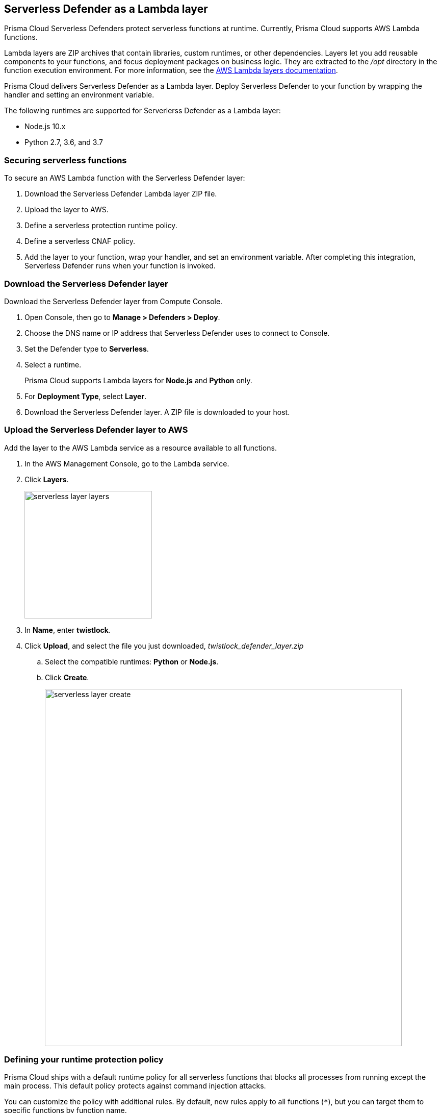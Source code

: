 == Serverless Defender as a Lambda layer

Prisma Cloud Serverless Defenders protect serverless functions at runtime.
Currently, Prisma Cloud supports AWS Lambda functions.

Lambda layers are ZIP archives that contain libraries, custom runtimes, or other dependencies.
Layers let you add reusable components to your functions, and focus deployment packages on business logic.
They are extracted to the _/opt_ directory in the function execution environment.
For more information, see the https://docs.aws.amazon.com/lambda/latest/dg/configuration-layers.html[AWS Lambda layers documentation].

Prisma Cloud delivers Serverless Defender as a Lambda layer.
Deploy Serverless Defender to your function by wrapping the handler and setting an environment variable.

The following runtimes are supported for Serverlerss Defender as a Lambda layer:

* Node.js 10.x
* Python 2.7, 3.6, and 3.7


=== Securing serverless functions

To secure an AWS Lambda function with the Serverless Defender layer:

. Download the Serverless Defender Lambda layer ZIP file.

. Upload the layer to AWS.

. Define a serverless protection runtime policy.

. Define a serverless CNAF policy.

. Add the layer to your function, wrap your handler, and set an environment variable.
After completing this integration, Serverless Defender runs when your function is invoked.


[.task]
=== Download the Serverless Defender layer

Download the Serverless Defender layer from Compute Console.

[.procedure]
. Open Console, then go to *Manage > Defenders > Deploy*.

. Choose the DNS name or IP address that Serverless Defender uses to connect to Console.

. Set the Defender type to *Serverless*.

. Select a runtime.
+
Prisma Cloud supports Lambda layers for *Node.js* and *Python* only.

. For *Deployment Type*, select *Layer*.

. Download the Serverless Defender layer.
A ZIP file is downloaded to your host.


[.task]
=== Upload the Serverless Defender layer to AWS

Add the layer to the AWS Lambda service as a resource available to all functions.

[.procedure]
. In the AWS Management Console, go to the Lambda service.

. Click *Layers*.
+
image::serverless_layer_layers.png[width=250]

. In *Name*, enter *twistlock*.

. Click *Upload*, and select the file you just downloaded, __twistlock_defender_layer.zip__

.. Select the compatible runtimes: *Python* or *Node.js*.

.. Click *Create*.
+
image::serverless_layer_create.png[width=700]


[.task, #_defining_policy]
=== Defining your runtime protection policy

Prisma Cloud ships with a default runtime policy for all serverless functions that blocks all processes from running except the main process.
This default policy protects against command injection attacks.

You can customize the policy with additional rules.
By default, new rules apply to all functions (`{asterisk}`), but you can target them to specific functions by function name.

When functions are invoked, they connect to Compute Console and retrieve the latest policy.
To ensure that functions start executing at time=0 with your custom policy, you must predefine the policy.
Predefined policy is embedded into your function along with the Serverless Defender by way of the `TW_POLICY` environment variable.

// To minimize the impact on start latency, the customer's business logic is allowed to asynchronously start executing while the policy
// is downloaded in the background. The sequence of events is:
//
// 1. Start the Serverless Defender
// 2. Download policy, if necessary
// 3. Run customer's handler
//
// Steps 2 and 3 are asynchronous (3 can start before 2 finishes). For this reason, it's important to define policy before embedding
// the `TW_POLICY` env var into the function.
//
// For more info: see the discussion in https://github.com/twistlock/docs/pull/1227/files
//
// Customers will be able to select between synchronous (more secure) and ansynchronous (more performant) policy download soon.
// See:  https://github.com/twistlock/twistlock/issues/16608

[.procedure]
. Log into Prisma Cloud Console.

. Go to *Defend > Runtime > Serverless Policy*.

. Click *Add rule*.

. In the *General* tab, enter a rule name.

. (Optional) Target the rule to specific functions.
+
In *Functions*, enter a function name.
Use xref:../../configure/rule_ordering_pattern_matching.adoc[pattern matching] to refine how the rule is applied.

. Set the rule parameters in the  *Processes*, *Networking*, and *File System* tabs.

. Click *Save*.

[.task, #_defining_cnaf_policy]
=== Defining your serverless CNAF policy

Prisma Cloud lets you protect your serverless functions against application layer attacks by utlizing the serverless xref:../../firewalls/cnaf.adoc[Cloud Native Application Firewall (CNAF)].

By default, the serverless CNAF is disabled. To enable it, add a new serverless CNAF rule.

[.procedure]
. Log into Prisma Cloud Console.

. Go to *Defend > Firewalls > Cloud Native Application Firewall > Serverless*.

. Click *Add rule*.

. In the *General* tab, enter a rule name.

. (Optional) Target the rule to specific functions.
+
In *Functions*, enter a function name.
Use xref:../../configure/rule_ordering_pattern_matching.adoc[pattern matching] to refine how the rule is applied.

. Set the protections you want to apply (*SQLi*, *CMDi*, *Code injection*, *XSS*, *LFI*).

. Click *Save*.


[.task]
=== Embed the Serverless Defender

Embed the Serverless Defender as a layer, and run it when your function is invoked. If you are using a deployment framework such as https://aws.amazon.com/blogs/compute/working-with-aws-lambda-and-lambda-layers-in-aws-sam/[SAM] or https://serverless.com/framework/docs/providers/aws/guide/layers#using-your-layers[Serverless Framework] you can reference the layer from within the configuration file. 

*Prerequisites:*

* You already have a Lambda function.
* Your Lambda function is written for Node.js 10.x or Python.
* Your function's execution role grants it permission to write to CloudWatch Logs.
Note that the *AWSLambdaBasicExecutionRole* grants permission to write to CloudWatch Logs.

[.procedure]
. Go to the function designer in the AWS Management Console.

. Click on the *Layers* icon.
+
image::serverless_layer_function_designer_layers.png[width=250]

. In the *Referenced Layers* panel, click *Add a layer*.
+
image::serverless_layer_add_a_layer.png[width=700]

.. In the *Select from list of runtime compatible layers*, select *twistlock*.

.. In the *Version* drop-down list, select *1*.

.. Click *Add*.
+
image::serverless_layer_add_a_layer2.png[width=700]
+
When you return to the function designer, you'll see that your function now uses one layer.
+
image::serverless_layer_function_designer_layers2.png[width=250]

. Import the Serverless Defender layer into your function by adding the appropriate line to your code depending on your runtime.
+
* If your runtime is *Python*, wrap your function's handler as follows:

  import twistlock
  @twistlock.serverless.handler
  def handler(event, context):
    .
    .
    .
+
* If your runtime is *Node.js*, and your handler is asynchronous, wrap your function as follows:

  // Async handler
  var twistlock = require('twistlock');
  exports.handler = async (event, context) => {
    .
    .
    .
  };
+
* If your runtime is *Node.js*, and your handler is synchronous, wrap your function as follows:  

  // Non-async handler
  var twistlock = require('twistlock');
  exports.handler = (event, context, callback) => {
    .
    .
    .
  };
  exports.handler = twistlock.handler(exports.handler);

. Set the TW_POLICY environment variable, which specifies how your function connects to Compute Console to retrieve policy and send audits.

.. In Compute Console, go to *Manage > Defenders > Deploy > Single Defender*.

.. For *Defender type*, select *Serverless*. 

.. In *Set the Twistlock environment variable*, enter the function name.

.. Copy the generated *Value*.

.. In AWS Console, open your function in the designer, and scroll down to the *Environment variables* panel.

.. For *Key*, enter TW_POLICY.

.. For *Value*, paste the rule you copied from Compute Console.

. Click *Save* to preserve all your changes.
+
image::serverless_layer_function_designer_layers3.png[width=250]


